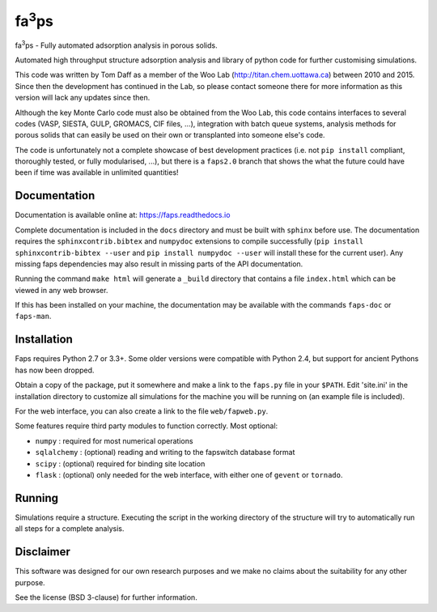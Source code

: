 fa\ :sup:`3`\ ps
----------------

fa\ :sup:`3`\ ps - Fully automated adsorption analysis in porous solids.

Automated high throughput structure adsorption analysis and library of
python code for further customising simulations.

This code was written by Tom Daff as a member of the Woo Lab
(http://titan.chem.uottawa.ca) between 2010 and 2015. Since then
the development has continued in the Lab, so please contact someone
there for more information as this version will lack any updates since
then.

Although the key Monte Carlo code must also be obtained from the Woo Lab,
this code contains interfaces to several codes (VASP, SIESTA, GULP,
GROMACS, CIF files, ...), integration with batch queue systems, analysis
methods for porous solids that can easily be used on their own or
transplanted into someone else's code.

The code is unfortunately not a complete showcase of best development
practices (i.e. not ``pip install`` compliant, thoroughly tested,
or fully modularised, ...), but there is a ``faps2.0`` branch that shows the
what the future could have been if time was available in unlimited quantities!

Documentation
=============

Documentation is available online at: https://faps.readthedocs.io

Complete documentation is included in the ``docs`` directory and must be
built with ``sphinx`` before use. The documentation requires the
``sphinxcontrib.bibtex`` and ``numpydoc`` extensions to compile successfully
(``pip install sphinxcontrib-bibtex --user`` and ``pip install numpydoc
--user`` will install these for the current user). Any missing faps
dependencies may also result in missing parts of the API documentation.

Running the command ``make html`` will generate a ``_build`` directory that
contains a file ``index.html`` which can be viewed in any web browser.

If this has been installed on your machine, the documentation may be
available with the commands ``faps-doc`` or ``faps-man``.

Installation
============

Faps requires Python 2.7 or 3.3+. Some older versions were compatible
with Python 2.4, but support for ancient Pythons has now been dropped.

Obtain a copy of the package, put it somewhere and make a link to the
``faps.py`` file in your ``$PATH``. Edit 'site.ini' in the installation
directory to customize all simulations for the machine you will be
running on (an example file is included).

For the web interface, you can also create a link to the file
``web/fapweb.py``.

Some features require third party modules to function correctly. Most
optional:

- ``numpy`` : required for most numerical operations
- ``sqlalchemy`` : (optional) reading and writing to the fapswitch database
  format
- ``scipy`` : (optional) required for binding site location
- ``flask`` : (optional) only needed for the web interface, with either one
  of ``gevent`` or ``tornado``.

Running
=======

Simulations require a structure. Executing the script in the working
directory of the structure will try to automatically run all steps for a
complete analysis.

Disclaimer
==========

This software was designed for our own research purposes and we make no claims
about the suitability for any other purpose.

See the license (BSD 3-clause) for further information.
